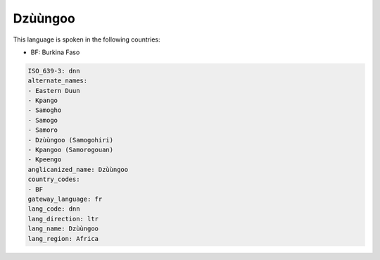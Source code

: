 .. _dnn:

Dzùùngoo
==========

This language is spoken in the following countries:

* BF: Burkina Faso

.. code-block:: yaml

    ISO_639-3: dnn
    alternate_names:
    - Eastern Duun
    - Kpango
    - Samogho
    - Samogo
    - Samoro
    - Dzùùngoo (Samogohiri)
    - Kpangoo (Samorogouan)
    - Kpeengo
    anglicanized_name: Dzùùngoo
    country_codes:
    - BF
    gateway_language: fr
    lang_code: dnn
    lang_direction: ltr
    lang_name: Dzùùngoo
    lang_region: Africa
    
